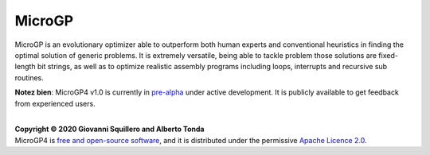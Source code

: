 MicroGP
=======

MicroGP is an evolutionary optimizer able to outperform both human experts and conventional heuristics in finding the optimal solution of generic problems. It is extremely versatile, being able to tackle problem those solutions are fixed-length bit strings, as well as to optimize realistic assembly programs including loops, interrupts and recursive sub routines.

**Notez bien**: MicroGP4 v1.0 is currently in `pre-alpha <https://en.wikipedia.org/wiki/Software_release_life_cycle#Pre-alpha>`_ under active development. It is publicly available to get feedback from experienced users.

|
| **Copyright © 2020 Giovanni Squillero and Alberto Tonda**
| MicroGP4 is `free and open-source software <https://en.wikipedia.org/wiki/Free_and_open-source_software>`_, and it is distributed under the permissive `Apache Licence 2.0 <https://www.tldrlegal.com/l/apache2>`_.
